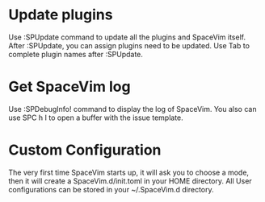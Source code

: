 

* Update plugins
    
       Use :SPUpdate command to update all the plugins and SpaceVim itself.
           After :SPUpdate, you can assign plugins need to be updated. 
           Use Tab to complete plugin names after :SPUpdate.


* Get SpaceVim log
     
      Use :SPDebugInfo! command to display the log of SpaceVim. You also can use SPC h I to open a buffer with the issue template.


* Custom Configuration
  
    The very first time SpaceVim starts up, it will ask you to choose a mode, then it will create a SpaceVim.d/init.toml in your HOME directory. All User configurations can be stored in your ~/.SpaceVim.d directory.
